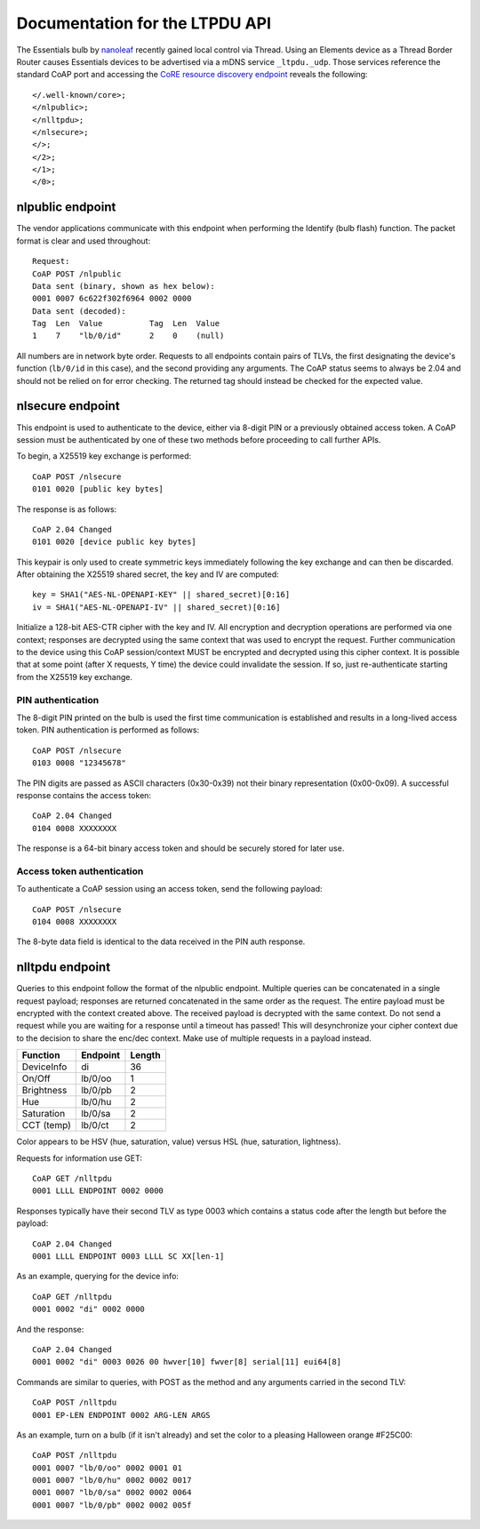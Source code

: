 Documentation for the LTPDU API
===============================

The Essentials bulb by `nanoleaf <https://nanoleaf.me/>`_ recently gained local control via Thread. Using an Elements device as a Thread Border Router causes Essentials devices to be advertised via a mDNS service ``_ltpdu._udp``. Those services reference the standard CoAP port and accessing the `CoRE resource discovery endpoint <https://datatracker.ietf.org/doc/html/rfc6690#section-4>`_ reveals the following::

    </.well-known/core>;
    </nlpublic>;
    </nlltpdu>;
    </nlsecure>;
    </>;
    </2>;
    </1>;
    </0>;

nlpublic endpoint
-----------------
The vendor applications communicate with this endpoint when performing the Identify (bulb flash) function. The packet format is clear and used throughout::

    Request:
    CoAP POST /nlpublic
    Data sent (binary, shown as hex below):
    0001 0007 6c622f302f6964 0002 0000
    Data sent (decoded):
    Tag  Len  Value          Tag  Len  Value
    1    7    "lb/0/id"      2    0    (null)

All numbers are in network byte order. Requests to all endpoints contain pairs of TLVs, the first designating the device's function (``lb/0/id`` in this case), and the second providing any arguments. The CoAP status seems to always be 2.04 and should not be relied on for error checking. The returned tag should instead be checked for the expected value.

nlsecure endpoint
-----------------
This endpoint is used to authenticate to the device, either via 8-digit PIN or a previously obtained access token. A CoAP session must be authenticated by one of these two methods before proceeding to call further APIs.

To begin, a X25519 key exchange is performed::

    CoAP POST /nlsecure
    0101 0020 [public key bytes]

The response is as follows::

    CoAP 2.04 Changed
    0101 0020 [device public key bytes]

This keypair is only used to create symmetric keys immediately following the key exchange and can then be discarded. After obtaining the X25519 shared secret, the key and IV are computed::

    key = SHA1("AES-NL-OPENAPI-KEY" || shared_secret)[0:16]
    iv = SHA1("AES-NL-OPENAPI-IV" || shared_secret)[0:16]

Initialize a 128-bit AES-CTR cipher with the key and IV. All encryption and decryption operations are performed via one context; responses are decrypted using the same context that was used to encrypt the request. Further communication to the device using this CoAP session/context MUST be encrypted and decrypted using this cipher context. It is possible that at some point (after X requests, Y time) the device could invalidate the session. If so, just re-authenticate starting from the X25519 key exchange.

PIN authentication
^^^^^^^^^^^^^^^^^^
The 8-digit PIN printed on the bulb is used the first time communication is established and results in a long-lived access token. PIN authentication is performed as follows::

    CoAP POST /nlsecure
    0103 0008 "12345678"

The PIN digits are passed as ASCII characters (0x30-0x39) not their binary representation (0x00-0x09). A successful response contains the access token::

    CoAP 2.04 Changed
    0104 0008 XXXXXXXX

The response is a 64-bit binary access token and should be securely stored for later use.

Access token authentication
^^^^^^^^^^^^^^^^^^^^^^^^^^^
To authenticate a CoAP session using an access token, send the following payload::

    CoAP POST /nlsecure
    0104 0008 XXXXXXXX

The 8-byte data field is identical to the data received in the PIN auth response.

nlltpdu endpoint
----------------
Queries to this endpoint follow the format of the nlpublic endpoint. Multiple queries can be concatenated in a single request payload; responses are returned concatenated in the same order as the request. The entire payload must be encrypted with the context created above. The received payload is decrypted with the same context. Do not send a request while you are waiting for a response until a timeout has passed! This will desynchronize your cipher context due to the decision to share the enc/dec context. Make use of multiple requests in a payload instead.

==========  ========  ======
Function    Endpoint  Length
==========  ========  ======
DeviceInfo  di        36
On/Off      lb/0/oo   1
Brightness  lb/0/pb   2
Hue         lb/0/hu   2
Saturation  lb/0/sa   2
CCT (temp)  lb/0/ct   2
==========  ========  ======

Color appears to be HSV (hue, saturation, value) versus HSL (hue, saturation, lightness).

Requests for information use GET::

    CoAP GET /nlltpdu
    0001 LLLL ENDPOINT 0002 0000

Responses typically have their second TLV as type 0003 which contains a status code after the length but before the payload::

    CoAP 2.04 Changed
    0001 LLLL ENDPOINT 0003 LLLL SC XX[len-1]

As an example, querying for the device info::

    CoAP GET /nlltpdu
    0001 0002 "di" 0002 0000

And the response::

    CoAP 2.04 Changed
    0001 0002 "di" 0003 0026 00 hwver[10] fwver[8] serial[11] eui64[8]

Commands are similar to queries, with POST as the method and any arguments carried in the second TLV::

    CoAP POST /nlltpdu
    0001 EP-LEN ENDPOINT 0002 ARG-LEN ARGS

As an example, turn on a bulb (if it isn't already) and set the color to a pleasing Halloween orange #F25C00::

    CoAP POST /nlltpdu
    0001 0007 "lb/0/oo" 0002 0001 01
    0001 0007 "lb/0/hu" 0002 0002 0017
    0001 0007 "lb/0/sa" 0002 0002 0064
    0001 0007 "lb/0/pb" 0002 0002 005f

